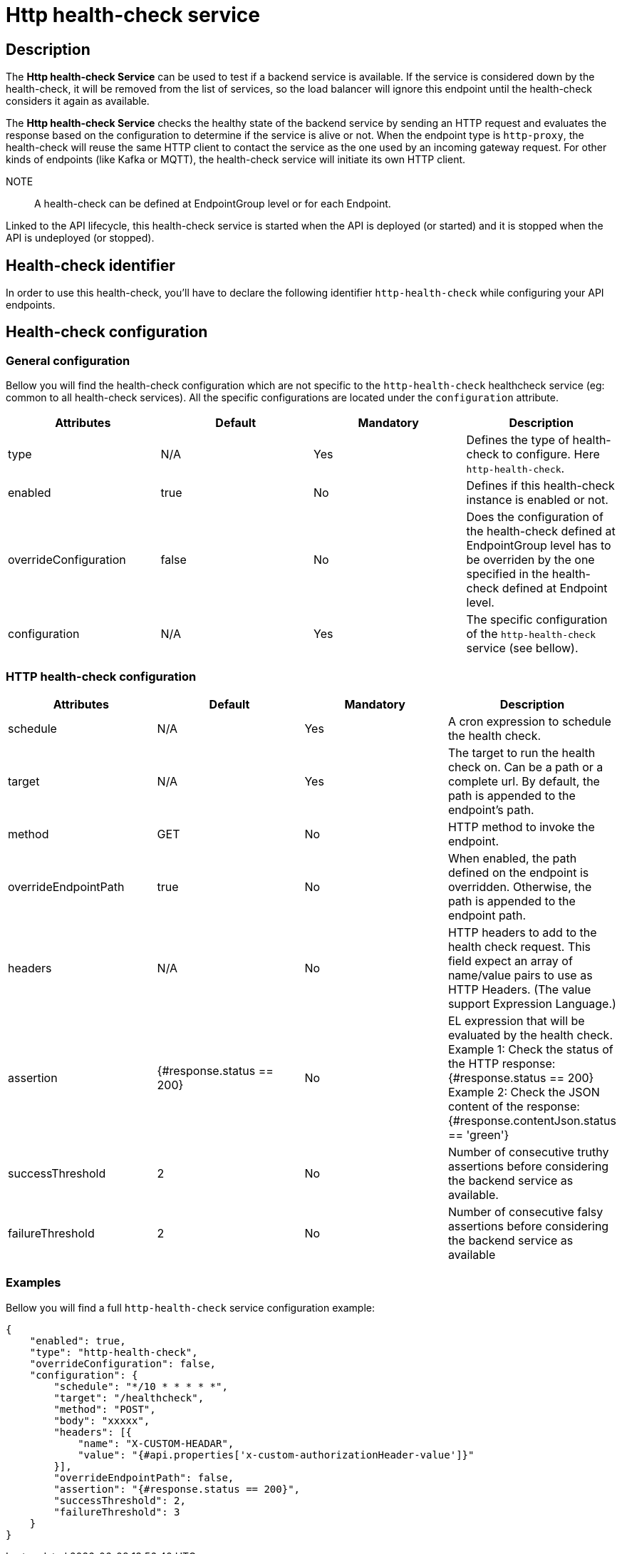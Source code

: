 = Http health-check service

== Description

The *Http health-check Service* can be used to test if a backend service is available. If the service is considered down by the health-check, it will be removed from the list of services, so the load balancer will ignore this endpoint until the health-check considers it again as available.

The *Http health-check Service* checks the healthy state of the backend service by sending an HTTP request and evaluates the response based on the configuration to determine if the service is alive or not. When the endpoint type is `http-proxy`, the health-check will reuse the same HTTP client to contact the service as the one used by an incoming gateway request. For other kinds of endpoints (like Kafka or MQTT), the health-check service will initiate its own HTTP client.

NOTE:: A health-check can be defined at EndpointGroup level or for each Endpoint.

Linked to the API lifecycle, this health-check service is started when the API is deployed (or started) and it is stopped when the API is undeployed (or stopped).

== Health-check identifier

In order to use this health-check, you'll have to declare the following identifier `http-health-check` while configuring your API endpoints.

== Health-check configuration

=== General configuration

Bellow you will find the health-check configuration which are not specific to the `http-health-check` healthcheck service (eg: common to all health-check services). All the specific configurations are located under the `configuration` attribute.

|===
|Attributes | Default | Mandatory | Description

|type | N/A     | Yes | Defines the type of health-check to configure. Here `http-health-check`.
|enabled | true     | No | Defines if this health-check instance is enabled or not.
|overrideConfiguration | false     | No | Does the configuration of the health-check defined at EndpointGroup level has to be overriden by the one specified in the health-check defined at Endpoint level.
|configuration | N/A     | Yes | The specific configuration of the `http-health-check` service (see bellow).
|===

=== HTTP health-check configuration

|===
|Attributes | Default | Mandatory | Description

|schedule | N/A     | Yes | A cron expression to schedule the health check.
|target | N/A     | Yes | The target to run the health check on. Can be a path or a complete url. By default, the path is appended to the endpoint's path.
|method | GET     | No | HTTP method to invoke the endpoint.
|overrideEndpointPath | true    | No | When enabled, the path defined on the endpoint is overridden. Otherwise, the path is appended to the endpoint path.
|headers | N/A  | No | HTTP headers to add to the health check request. This field expect an array of name/value pairs to use as HTTP Headers. (The value support Expression Language.)
|assertion | {#response.status == 200}    | No | EL expression that will be evaluated by the health check.
Example 1: Check the status of the HTTP response: {#response.status == 200}
Example 2: Check the JSON content of the response: {#response.contentJson.status == 'green'}
|successThreshold | 2    | No | Number of consecutive truthy assertions before considering the backend service as available.
|failureThreshold | 2    | No | Number of consecutive falsy assertions before considering the backend service as available

|===

=== Examples

Bellow you will find a full `http-health-check` service configuration example:

```json
{
    "enabled": true,
    "type": "http-health-check",
    "overrideConfiguration": false,
    "configuration": {
        "schedule": "*/10 * * * * *",
        "target": "/healthcheck",
        "method": "POST",
        "body": "xxxxx",
        "headers": [{
            "name": "X-CUSTOM-HEADAR",
            "value": "{#api.properties['x-custom-authorizationHeader-value']}"
        }],
        "overrideEndpointPath": false,
        "assertion": "{#response.status == 200}",
        "successThreshold": 2,
        "failureThreshold": 3
    }
}
```

